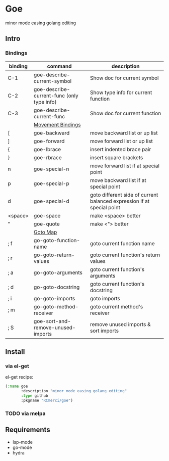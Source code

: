* Goe
minor mode easing golang editing 

** Intro
*** Bindings
| binding | command                                    | description                                                            |
|---------+--------------------------------------------+------------------------------------------------------------------------|
| C-1     | goe-describe-current-symbol                | Show doc for current symbol                                            |
| C-2     | goe-describe-current-func (only type info) | Show type info for current function                                    |
| C-3     | goe-describe-current-func                  | Show doc for current function                                          |
|---------+--------------------------------------------+------------------------------------------------------------------------|
|         | _Movement Bindings_                        |                                                                        |
|---------+--------------------------------------------+------------------------------------------------------------------------|
| [       | goe-backward                               | move backward list or up list                                          |
| ]       | goe-forward                                | move forward list or up list                                           |
| {       | goe-lbrace                                 | insert indented brace pair                                             |
| }       | goe-rbrace                                 | insert square brackets                                                 |
| n       | goe-special-n                              | move forward list if at special point                                  |
| p       | goe-special-p                              | move backward list if at special point                                 |
| d       | goe-special-d                              | goto different side of current balanced expression if at special point |
| <space> | goe-space                                  | make <space> better                                                    |
| "       | goe-quote                                  | make <"> better                                                        |
|---------+--------------------------------------------+------------------------------------------------------------------------|
|         | _Goto Map_                                 |                                                                        |
|---------+--------------------------------------------+------------------------------------------------------------------------|
| ; f     | go-goto-function-name                      | goto current function name                                             |
| ; r     | go-goto-return-values                      | goto current function's return values                                  |
| ; a     | go-goto-arguments                          | goto current function's arguments                                      |
| ; d     | go-goto-docstring                          | goto current function's docstring                                      |
| ; i     | go-goto-imports                            | goto imports                                                           |
| ; m     | go-goto-method-receiver                    | goto current method's receiver                                         |
|---------+--------------------------------------------+------------------------------------------------------------------------|
| ; S     | goe-sort-and-remove-unused-imports         | remove unused imports & sort imports                                   |

** Install
*** via el-get
el-get recipe:
#+BEGIN_SRC emacs-lisp
(:name goe
       :description "minor mode easing golang editing"
       :type github
       :pkgname "RCmerci/goe")
#+END_SRC    
*** TODO via melpa


** Requirements
   - lsp-mode
   - go-mode
   - hydra
